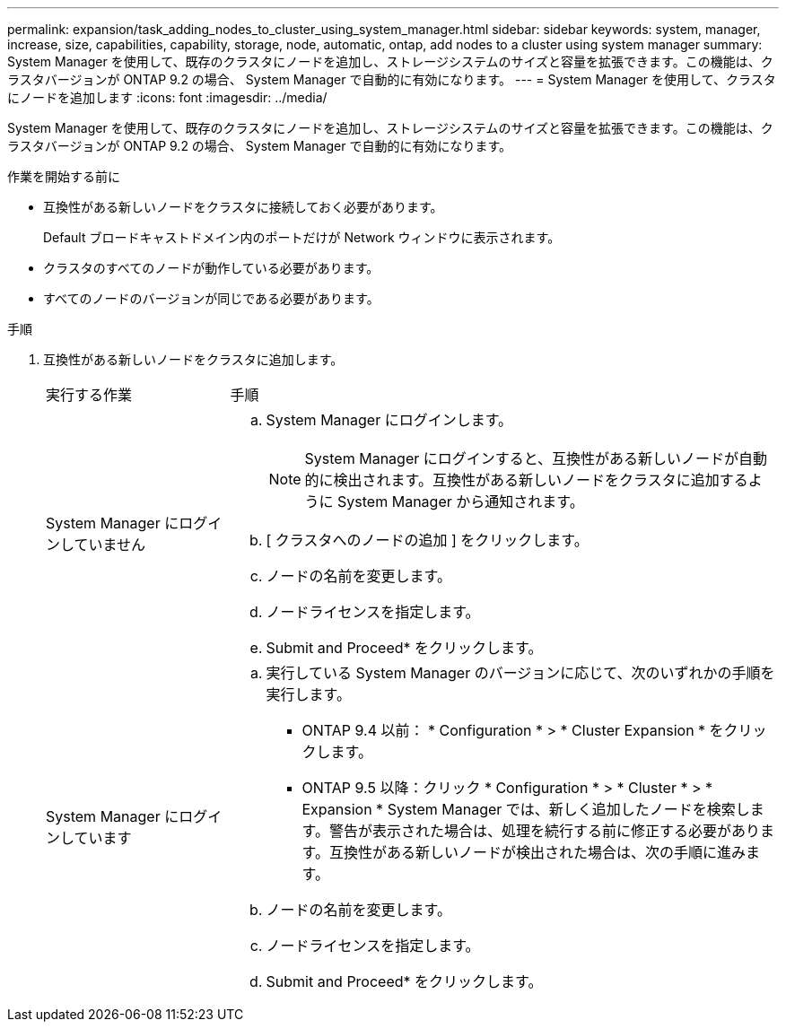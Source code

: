 ---
permalink: expansion/task_adding_nodes_to_cluster_using_system_manager.html 
sidebar: sidebar 
keywords: system, manager, increase, size, capabilities, capability, storage, node, automatic, ontap, add nodes to a cluster using system manager 
summary: System Manager を使用して、既存のクラスタにノードを追加し、ストレージシステムのサイズと容量を拡張できます。この機能は、クラスタバージョンが ONTAP 9.2 の場合、 System Manager で自動的に有効になります。 
---
= System Manager を使用して、クラスタにノードを追加します
:icons: font
:imagesdir: ../media/


[role="lead"]
System Manager を使用して、既存のクラスタにノードを追加し、ストレージシステムのサイズと容量を拡張できます。この機能は、クラスタバージョンが ONTAP 9.2 の場合、 System Manager で自動的に有効になります。

.作業を開始する前に
* 互換性がある新しいノードをクラスタに接続しておく必要があります。
+
Default ブロードキャストドメイン内のポートだけが Network ウィンドウに表示されます。

* クラスタのすべてのノードが動作している必要があります。
* すべてのノードのバージョンが同じである必要があります。


.手順
. 互換性がある新しいノードをクラスタに追加します。
+
[cols="1,3"]
|===


| 実行する作業 | 手順 


 a| 
System Manager にログインしていません
 a| 
.. System Manager にログインします。
+
[NOTE]
====
System Manager にログインすると、互換性がある新しいノードが自動的に検出されます。互換性がある新しいノードをクラスタに追加するように System Manager から通知されます。

====
.. [ クラスタへのノードの追加 ] をクリックします。
.. ノードの名前を変更します。
.. ノードライセンスを指定します。
.. Submit and Proceed* をクリックします。




 a| 
System Manager にログインしています
 a| 
.. 実行している System Manager のバージョンに応じて、次のいずれかの手順を実行します。
+
*** ONTAP 9.4 以前： * Configuration * > * Cluster Expansion * をクリックします。
*** ONTAP 9.5 以降：クリック * Configuration * > * Cluster * > * Expansion * System Manager では、新しく追加したノードを検索します。警告が表示された場合は、処理を続行する前に修正する必要があります。互換性がある新しいノードが検出された場合は、次の手順に進みます。


.. ノードの名前を変更します。
.. ノードライセンスを指定します。
.. Submit and Proceed* をクリックします。


|===


